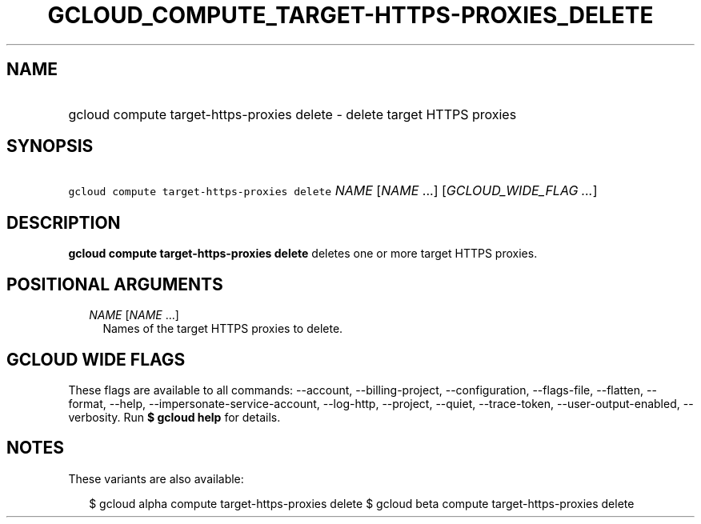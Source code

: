 
.TH "GCLOUD_COMPUTE_TARGET\-HTTPS\-PROXIES_DELETE" 1



.SH "NAME"
.HP
gcloud compute target\-https\-proxies delete \- delete target HTTPS proxies



.SH "SYNOPSIS"
.HP
\f5gcloud compute target\-https\-proxies delete\fR \fINAME\fR [\fINAME\fR\ ...] [\fIGCLOUD_WIDE_FLAG\ ...\fR]



.SH "DESCRIPTION"

\fBgcloud compute target\-https\-proxies delete\fR deletes one or more target
HTTPS proxies.



.SH "POSITIONAL ARGUMENTS"

.RS 2m
.TP 2m
\fINAME\fR [\fINAME\fR ...]
Names of the target HTTPS proxies to delete.


.RE
.sp

.SH "GCLOUD WIDE FLAGS"

These flags are available to all commands: \-\-account, \-\-billing\-project,
\-\-configuration, \-\-flags\-file, \-\-flatten, \-\-format, \-\-help,
\-\-impersonate\-service\-account, \-\-log\-http, \-\-project, \-\-quiet,
\-\-trace\-token, \-\-user\-output\-enabled, \-\-verbosity. Run \fB$ gcloud
help\fR for details.



.SH "NOTES"

These variants are also available:

.RS 2m
$ gcloud alpha compute target\-https\-proxies delete
$ gcloud beta compute target\-https\-proxies delete
.RE

